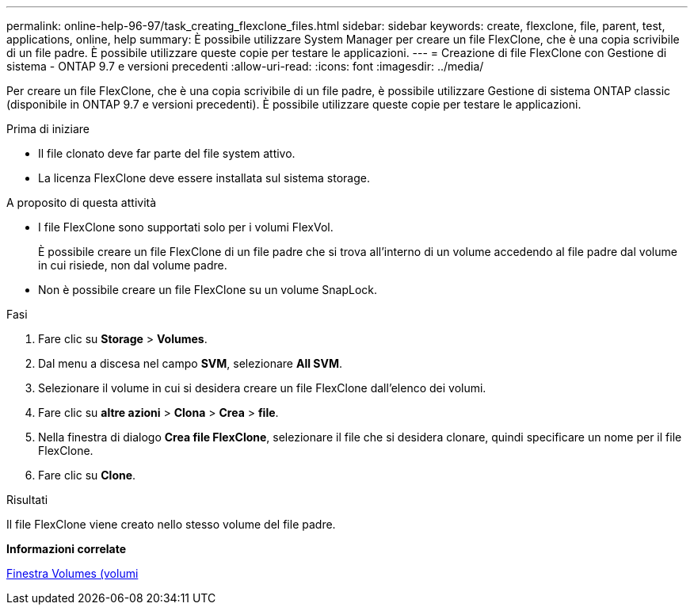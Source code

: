 ---
permalink: online-help-96-97/task_creating_flexclone_files.html 
sidebar: sidebar 
keywords: create, flexclone, file, parent, test, applications, online, help 
summary: È possibile utilizzare System Manager per creare un file FlexClone, che è una copia scrivibile di un file padre. È possibile utilizzare queste copie per testare le applicazioni. 
---
= Creazione di file FlexClone con Gestione di sistema - ONTAP 9.7 e versioni precedenti
:allow-uri-read: 
:icons: font
:imagesdir: ../media/


[role="lead"]
Per creare un file FlexClone, che è una copia scrivibile di un file padre, è possibile utilizzare Gestione di sistema ONTAP classic (disponibile in ONTAP 9.7 e versioni precedenti). È possibile utilizzare queste copie per testare le applicazioni.

.Prima di iniziare
* Il file clonato deve far parte del file system attivo.
* La licenza FlexClone deve essere installata sul sistema storage.


.A proposito di questa attività
* I file FlexClone sono supportati solo per i volumi FlexVol.
+
È possibile creare un file FlexClone di un file padre che si trova all'interno di un volume accedendo al file padre dal volume in cui risiede, non dal volume padre.

* Non è possibile creare un file FlexClone su un volume SnapLock.


.Fasi
. Fare clic su *Storage* > *Volumes*.
. Dal menu a discesa nel campo *SVM*, selezionare *All SVM*.
. Selezionare il volume in cui si desidera creare un file FlexClone dall'elenco dei volumi.
. Fare clic su *altre azioni* > *Clona* > *Crea* > *file*.
. Nella finestra di dialogo *Crea file FlexClone*, selezionare il file che si desidera clonare, quindi specificare un nome per il file FlexClone.
. Fare clic su *Clone*.


.Risultati
Il file FlexClone viene creato nello stesso volume del file padre.

*Informazioni correlate*

xref:reference_volumes_window.adoc[Finestra Volumes (volumi]
